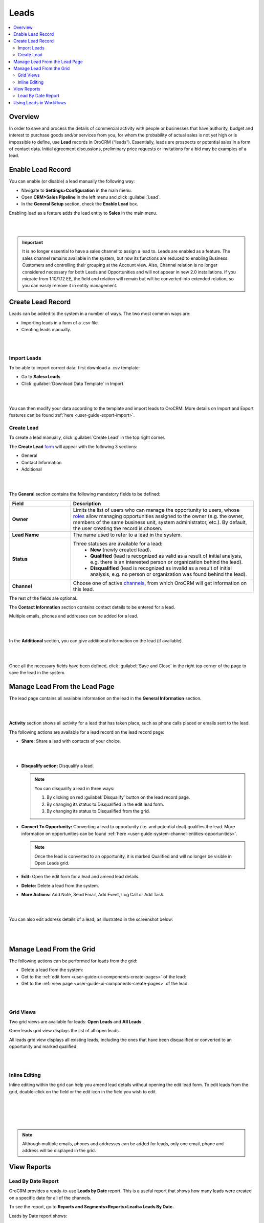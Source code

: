 .. _user-guide-system-channel-entities-leads:

Leads
=====

.. contents:: :local:
    :depth: 4

Overview
--------

In order to save and process the details of commercial activity with people or businesses that have authority, budget and interest to purchase goods and/or services from you, for whom the probability of actual sales is not yet high or is impossible to define, use **Lead** records in OroCRM (“leads”). Essentially, leads are prospects or potential sales in a form of contact data. Initial agreement discussions, preliminary price requests or invitations for a bid may be examples of a lead.
 
Enable Lead Record
-------------------
You can enable (or disable) a lead manually the following way:

- Navigate to **Settings>Configuration** in the main menu.
- Open **CRM>Sales Pipeline** in the left menu and click :guilabel:`Lead`.
- In the **General Setup** section, check the **Enable Lead** box.

Enabling lead as a feature adds the lead entity to **Sales** in the main menu.

|

.. image:: ./img/leads_2.0/lead_enabled_new.jpg

|


.. important:: It is no longer essential to have a sales channel to assign a lead to. Leads are enabled as a feature. The sales channel remains available in the system, but now its functions are reduced to enabling Business Customers and controlling their grouping at the Account view. Also, Channel relation is no longer considered necessary for both Leads and Opportunities and will not appear in new 2.0 installations. If you migrate from 1.10/1.12 EE, the field and relation will remain but will be converted into extended relation, so you can easily remove it in entity management.



Create Lead Record
------------------

Leads can be added to the system in a number of ways. The two most common ways are:

-  Importing leads in a form of a .csv file.

-  Creating leads manually.

|

.. image:: ./img/leads_2.0/create_lead.jpg

|



Import Leads
^^^^^^^^^^^^

To be able to import correct data, first download a .csv template:

-  Go to **Sales>Leads**

-  Click :guilabel:`Download Data Template` in Import.

|

.. image:: ./img/leads_2.0/import_data_template.jpg

|



You can then modify your data according to the template and import leads to OroCRM. More details on Import and Export features can be found :ref:`here <user-guide-export-import>`.

Create Lead
^^^^^^^^^^^

To create a lead manually, click :guilabel:`Create Lead` in the top right corner.

The **Create Lead** `form <https://www.orocrm.com/documentation/index/current/user-guide/data-management-form/#user-guide-ui-components-create-pages>`__ will appear with the following 3 sections:

-  General

-  Contact Information

-  Additional
   
|

.. image:: ./img/leads_2.0/leads_create_general.png

|



The **General** section contains the following mandatory fields to be defined:

.. csv-table::
  :header: "Field", "Description"
  :widths: 10, 30

  "**Owner**", "Limits the list of users who can manage the opportunity to users, whose `roles <https://www.orocrm.com/documentation/index/current/user-guide/user-management-roles/#user-guide-user-management-permissions>`__ allow managing opportunities assigned to the owner (e.g. the owner, members of the same business unit, system administrator, etc.). By default, the user creating the record is chosen."
  "**Lead Name**", "The name used to refer to a lead in the system."
  "**Status**", "Three statuses are available for a lead:                                                                                                                                                                                                                                                                                              
    - **New** (newly created lead).                                                                                                                                          
    - **Qualified** (lead is recognized as valid as a result of initial analysis, e.g. there is an interested person or organization behind the lead).                        
    - **Disqualified** (lead is recognized as invalid as a result of initial analysis, e.g. no person or organization was found behind the lead)."
  "**Channel**","Choose one of active `channels <https://www.orocrm.com/documentation/index/current/user-guide/glossary/#term-channel>`__, from which OroCRM will get information on this lead."



The rest of the fields are optional.

The **Contact Information** section contains contact details to be entered for a lead.

Multiple emails, phones and addresses can be added for a lead.

|

.. image:: ./img/leads_2.0/leads_create_contact_info.png

|



In the **Additional** section, you can give additional information on the lead (if available).

|

.. image:: ./img/leads_2.0/leads_add_info.jpg

|



Once all the necessary fields have been defined, click :guilabel:`Save and Close` in the right top corner of the page to save the lead in the system.

Manage Lead From the Lead Page
------------------------------

The lead page contains all available information on the lead in the
**General Information** section.

|

.. image:: ./img/leads_2.0/lead_saved.png

|


**Activity** section shows all activity for a lead that has taken place, such as phone calls placed or emails sent to the lead.

The following actions are available for a lead record on the lead record page:

-  **Share**: Share a lead with contacts of your choice.

|

.. image:: ./img/leads_2.0/share_lead.png

|



-  **Disqualify action:** Disqualify a lead.

   .. note:: You can disqualify a lead in three ways:  
      

              1. By clicking on red :guilabel:`Disqualify` button on the lead record page.

              2. By changing its status to Disqualified in the edit lead form.

              3. By changing its status to Disqualified from the grid.

-  **Convert To Opportunity:** Converting a lead to opportunity (i.e.    and potential deal) qualifies the lead. More information on opportunities can be found :ref:`here <user-guide-system-channel-entities-opportunities>`.

   .. note:: Once the lead is converted to an opportunity, it is marked Qualified and will no longer be visible in Open Leads grid.
     
      
-  **Edit:** Open the edit form for a lead and amend lead details.

-  **Delete:** Delete a lead from the system.

-  **More Actions:** Add Note, Send Email, Add Event, Log Call or Add Task.

|

.. image:: ./img/leads_2.0/more_actions_lead.png

|



You can also edit address details of a lead, as illustrated in the screenshot below:

|

.. image:: ./img/leads_2.0/address_edit.png

|



Manage Lead From the Grid
-------------------------

The following actions can be performed for leads from the grid:

-  Delete a lead from the system: \ |IcDelete|

-  Get to the :ref:`edit form <user-guide-ui-components-create-pages>` of the lead: \ |IcEdit|

-  Get to the :ref:`view page <user-guide-ui-components-create-pages>` of the lead: \ |IcView|

|

.. image:: ./img/leads_2.0/manage_leads.jpg

|



Grid Views
^^^^^^^^^^

Two grid views are available for leads: **Open Leads** and **All Leads**.

Open leads grid view displays the list of all open leads.

All leads grid view displays all existing leads, including the ones that have been disqualified or converted to an opportunity and marked qualified.

|

.. image:: ./img/leads_2.0/leads_grid.jpg

|



Inline Editing
^^^^^^^^^^^^^^

Inline editing within the grid can help you amend lead details without opening the edit lead form. To edit leads from the grid, double-click on the field or the edit icon in the field you wish to edit.

|

.. image:: ./img/leads_2.0/leads_inline_editing_1.jpg

|

|

.. image:: ./img/leads_2.0/leads_inline_editing_2.jpg

|





.. note:: Although multiple emails, phones and addresses can be added for leads, only one email, phone and address will be displayed in the grid.
 
  

View Reports
------------

Lead By Date Report
^^^^^^^^^^^^^^^^^^^

OroCRM provides a ready-to-use \ **Leads by Date** report. This is a useful report that shows how many leads were created on a specific date for all of the channels.

To see the report, go to \ **Reports and Segments>Reports>Leads>Leads By Date.**

Leads by Date report shows:

-  The date leads were created on.

-  The number of the leads created on a specific date.

-  Total amount of the leads created.

|

.. image:: ./img/leads_2.0/leads_by_date.png

|



New custom reports can be added. For more details on the ways to create and customize the reports, see the `Reports guide <https://www.orocrm.com/documentation/index/current/user-guide/business-intelligence-reports/#user-guide-reports>`__.

Using Leads in Workflows
------------------------

You can use
OroCRM’s `workflows <https://www.orocrm.com/documentation/index/current/user-guide/glossary/#term-workflow>`__ to define rules and guidelines on possible actions/updates of leads in the system. New customer-specific workflows can also be created, as described in the \ `Workflows guide <https://www.orocrm.com/documentation/index/current/user-guide/data-management-workflows/#user-guide-workflow-management-basics>`__.


  
 


.. |BCrLOwnerClear| image:: ./img/buttons/BCrLOwnerClear.png
   :align: middle

.. |Bdropdown| image:: ./img/buttons/Bdropdown.png
   :align: middle

.. |BGotoPage| image:: ./img/buttons/BGotoPage.png
   :align: middle

.. |Bplus| image:: ./img/buttons/Bplus.png
   :align: middle

.. |IcDelete| image:: ./img/buttons/IcDelete.png
   :align: middle

.. |IcEdit| image:: ./img/buttons/IcEdit.png
   :align: middle

.. |IcView| image:: ./img/buttons/IcView.png
   :align: middle
